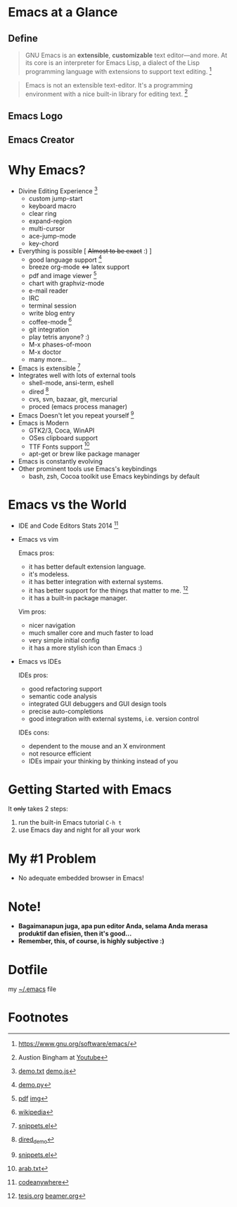 * Emacs at a Glance
** Define
   #+BEGIN_QUOTE
   GNU Emacs is an *extensible*, *customizable* text editor—and
   more. At its core is an interpreter for Emacs Lisp, a dialect of
   the Lisp programming language with extensions to support text
   editing. [fn:1]
   #+END_QUOTE

   #+BEGIN_QUOTE
   Emacs is not an extensible text-editor. It's a programming
   environment with a nice built-in library for editing text. [fn:10]
   #+END_QUOTE
** Emacs Logo

  [[./img/emacs-logo.png]]
** Emacs Creator
  [[./img/creator.png]]

* Why Emacs?
  - Divine Editing Experience [fn:2]
    - custom jump-start
    - keyboard macro
    - clear ring
    - expand-region
    - multi-cursor
    - ace-jump-mode
    - key-chord
  - Everything is possible [ +Almost to be exact+ :) ]
    - good language support [fn:3]
    - breeze org-mode <=> latex support
    - pdf and image viewer [fn:4]
    - chart with graphviz-mode
    - e-mail reader
    - IRC
    - terminal session
    - write blog entry
    - coffee-mode [fn:5]
    - git integration
    - play tetris anyone? :) 
    - M-x phases-of-moon
    - M-x doctor
    - many more...
  - Emacs is extensible [fn:6]
  - Integrates well with lots of external tools
    - shell-mode, ansi-term, eshell
    - dired [fn:7]
    - cvs, svn, bazaar, git, mercurial
    - proced (emacs process manager)
  - Emacs Doesn't let you repeat yourself [fn:6]
  - Emacs is Modern
    - GTK2/3, Coca, WinAPI
    - OSes clipboard support
    - TTF Fonts support [fn:8]
    - apt-get or brew like package manager
  - Emacs is constantly evolving
  - Other prominent tools use Emacs's keybindings
    - bash, zsh, Cocoa toolkit use Emacs keybindings by default
* Emacs vs the World
  - IDE and Code Editors Stats 2014 [fn:11]
    [[./img/editors_stats.jpg]]

  - Emacs vs vim

    Emacs pros:
    - it has better default extension language.
    - it's modeless.
    - it has better integration with external systems.
    - it has better support for the things that matter to me. [fn:9]
    - it has a built-in package manager.

    Vim pros:
    - nicer navigation
    - much smaller core and much faster to load
    - very simple initial config
    - it has a more stylish icon than Emacs :)
  - Emacs vs IDEs

    IDEs pros:
    - good refactoring support
    - semantic code analysis
    - integrated GUI debuggers and GUI design tools
    - precise auto-completions
    - good integration with external systems, i.e. version control

    IDEs cons:
    - dependent to the mouse and an X environment
    - not resource efficient
    - IDEs impair your thinking by thinking instead of you

* Getting Started with Emacs
  It +only+ takes 2 steps:
  1. run the built-in Emacs tutorial ~C-h t~
  2. use Emacs day and night for all your work

* My #1 Problem
  - No adequate embedded browser in Emacs!
* Note!
  - *Bagaimanapun juga, apa pun editor Anda, selama Anda merasa
    produktif dan efisien, then it's good...*
  - *Remember, this, of course, is highly subjective :)*

* Dotfile
my [[./demo/.emacs][~/.emacs]] file

* Footnotes
[fn:1] https://www.gnu.org/software/emacs/

[fn:2] [[./demo/demo.txt][demo.txt]] [[./demo/demo.js][demo.js]]

[fn:3] [[./demo/demo.py][demo.py]]

[fn:4] [[./demo/emacs_docs.pdf][pdf]] [[./demo/emacs_learning_curve.jpg][img]]

[fn:5] [[http://en.wikipedia.org/wiki/Hyper_Text_Coffee_Pot_Control_Protocol][wikipedia]]

[fn:6] [[./demo/snippets.el][snippets.el]]

[fn:7] [[./demo/dired_demo][dired_demo]]

[fn:8] [[./demo/arab.txt][arab.txt]]

[fn:9] [[./demo/pdf/tesis.org][tesis.org]] [[./demo/beamer.org][beamer.org]]

[fn:10] Austion Bingham at [[https://www.youtube.com/watch?v%3DEH_KILXupyU&t%3D11m35s][Youtube]]

[fn:11] [[https://blog.codeanywhere.com/most-popular-ides-code-editors/][codeanywhere]]
